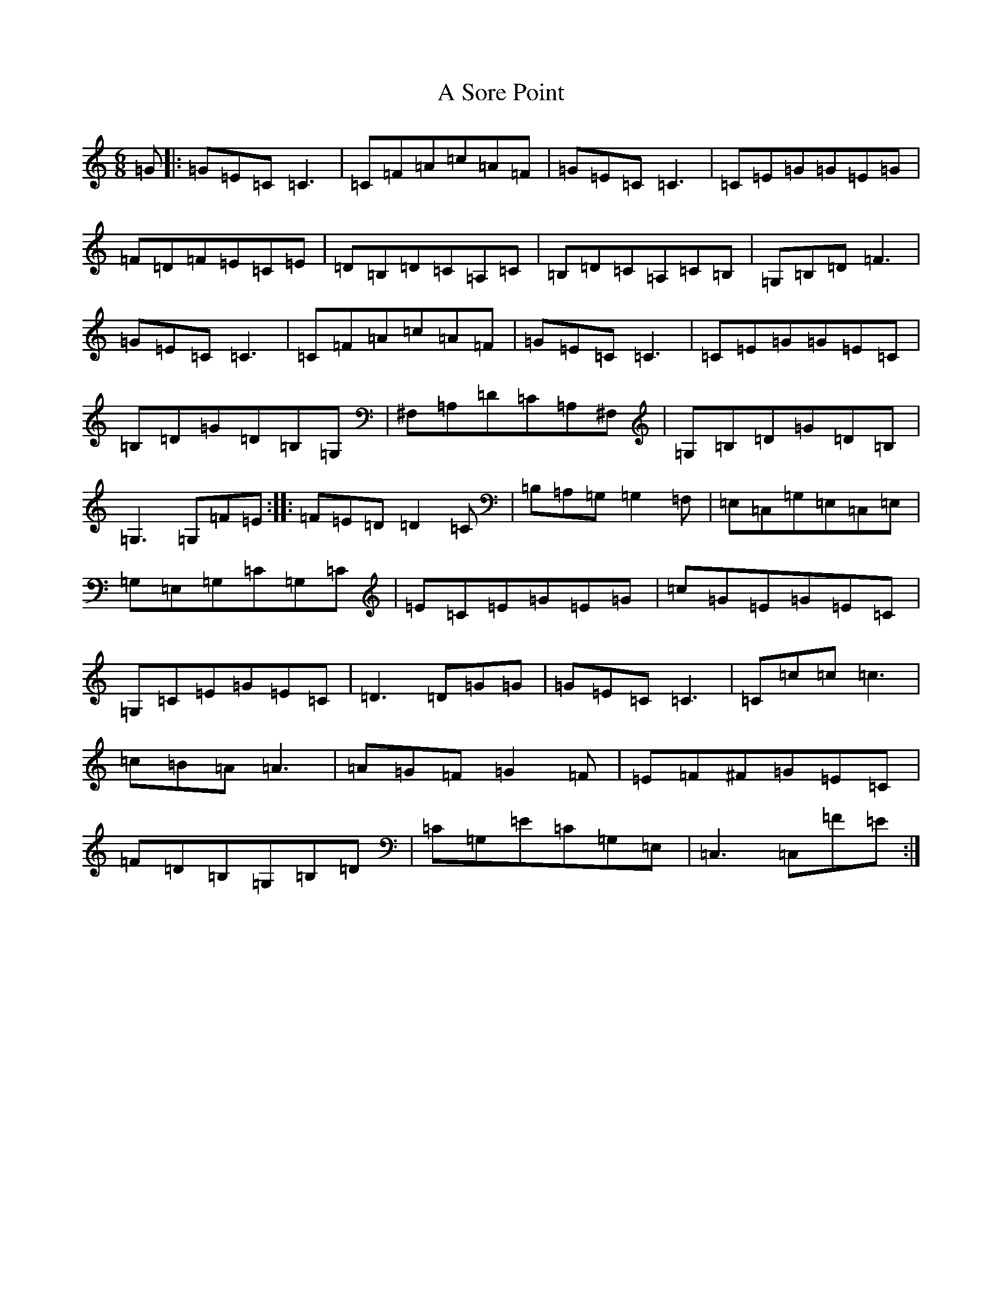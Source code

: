 X: 167
T: A Sore Point
S: https://thesession.org/tunes/11102#setting11102
R: jig
M:6/8
L:1/8
K: C Major
=G|:=G=E=C=C3|=C=F=A=c=A=F|=G=E=C=C3|=C=E=G=G=E=G|=F=D=F=E=C=E|=D=B,=D=C=A,=C|=B,=D=C=A,=C=B,|=G,=B,=D=F3|=G=E=C=C3|=C=F=A=c=A=F|=G=E=C=C3|=C=E=G=G=E=C|=B,=D=G=D=B,=G,|^F,=A,=D=C=A,^F,|=G,=B,=D=G=D=B,|=G,3=G,=F=E:||:=F=E=D=D2=C|=B,=A,=G,=G,2=F,|=E,=C,=G,=E,=C,=E,|=G,=E,=G,=C=G,=C|=E=C=E=G=E=G|=c=G=E=G=E=C|=G,=C=E=G=E=C|=D3=D=G=G|=G=E=C=C3|=C=c=c=c3|=c=B=A=A3|=A=G=F=G2=F|=E=F^F=G=E=C|=F=D=B,=G,=B,=D|=C=G,=E=C=G,=E,|=C,3=C,=F=E:|